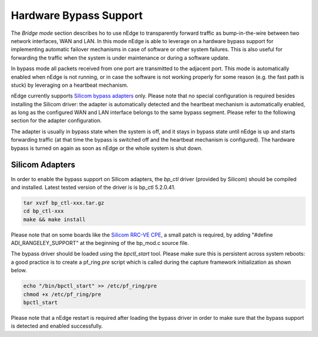 Hardware Bypass Support
=======================

The `Bridge mode` section describes ho to use nEdge to transparently forward
traffic as bump-in-the-wire between two network interfaces, WAN and LAN.
In this mode nEdge is able to leverage on a hardware bypass support for 
implementing automatic failover mechanisms in case of software or other
system failures. This is also useful for forwarding the traffic when the 
system is under maintenance or during a software update.

In bypass mode all packets received from one port are transmitted to the adjacent port.
This mode is automatically enabled when nEdge is not running, or in case the
software is not working properly for some reason (e.g. the fast path is stuck)
by leveraging on a heartbeat mechanism.

nEdge currently supports `Silicom bypass adapters <https://www.silicom-usa.com/cats/server-adapters/networking-bypass-adapters/>`_
only. Please note that no special configuration is required besides installing 
the Silicom driver: the adapter is automatically detected and the heartbeat mechanism 
is automatically enabled, as long as the configured WAN and LAN interface belongs to 
the same bypass segment.
Please refer to the following section for the adapter configuration.

The adapter is usually in bypass state when the system is off, and it stays
in bypass state until nEdge is up and starts forwarding traffic (at that time
the bypass is switched off and the heartbeat mechanism is configured). The
hardware bypass is turned on again as soon as nEdge or the whole system is shut
down.

Silicom Adapters
----------------

In order to enable the bypass support on Silicom adapters, the *bp_ctl* driver 
(provided by Silicom) should be compiled and installed. Latest tested version
of the driver is is bp_ctl 5.2.0.41.

.. code-block:: console

   tar xvzf bp_ctl-xxx.tar.gz
   cd bp_ctl-xxx
   make && make install

Please note that on some boards like the `Silicom RRC-VE CPE <http://https://www.silicom-usa.com/pr/edge-networking-solutions/edge-cpes/rcc-ve-cpe-desktop-appliance/>`_, 
a small patch is required, by adding "#define ADI_RANGELEY_SUPPORT" at the
beginning of the bp_mod.c source file.

The bypass driver should be loaded using the *bpctl_start* tool. Please make
sure this is persistent across system reboots: a good practice is to create
a pf_ring *pre* script which is called during the capture framework initialization
as shown below.

.. code-block:: console

   echo "/bin/bpctl_start" >> /etc/pf_ring/pre
   chmod +x /etc/pf_ring/pre
   bpctl_start

Please note that a nEdge restart is required after loading the bypass driver in order 
to make sure that the bypass support is detected and enabled successfully.
